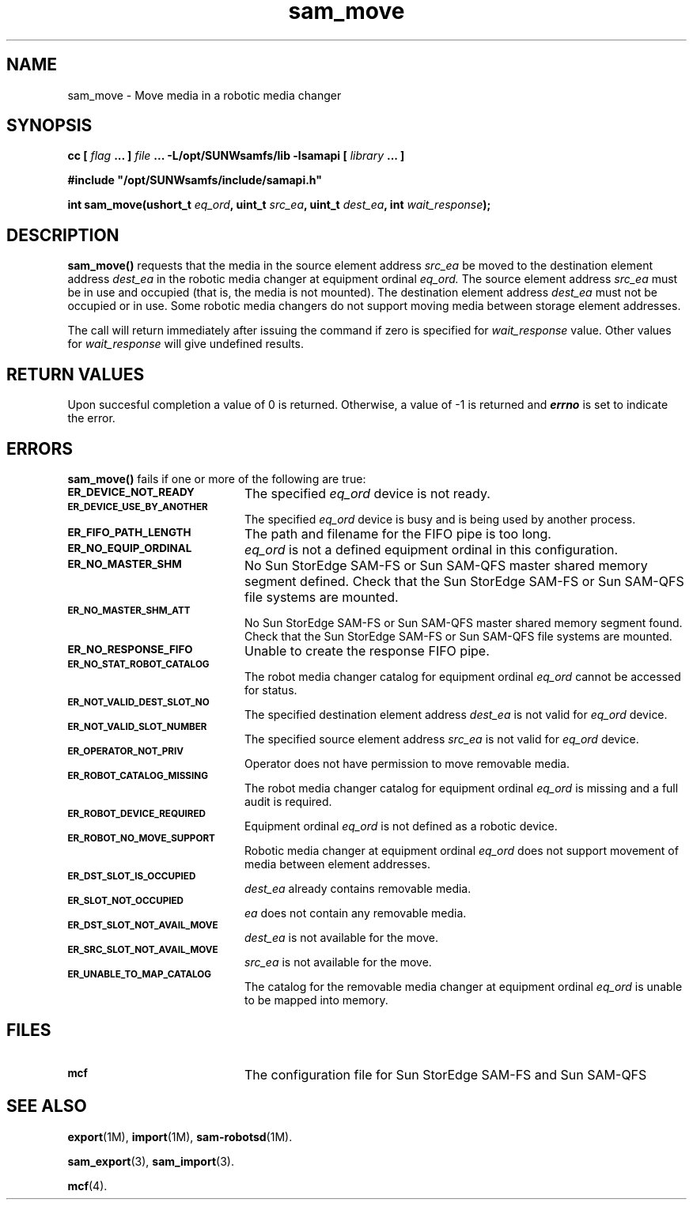 .\" $Revision: 1.16 $
.ds ]W Sun Microsystems
.\" SAM-QFS_notice_begin
.\"
.\" CDDL HEADER START
.\"
.\" The contents of this file are subject to the terms of the
.\" Common Development and Distribution License (the "License").
.\" You may not use this file except in compliance with the License.
.\"
.\" You can obtain a copy of the license at pkg/OPENSOLARIS.LICENSE
.\" or http://www.opensolaris.org/os/licensing.
.\" See the License for the specific language governing permissions
.\" and limitations under the License.
.\"
.\" When distributing Covered Code, include this CDDL HEADER in each
.\" file and include the License file at pkg/OPENSOLARIS.LICENSE.
.\" If applicable, add the following below this CDDL HEADER, with the
.\" fields enclosed by brackets "[]" replaced with your own identifying
.\" information: Portions Copyright [yyyy] [name of copyright owner]
.\"
.\" CDDL HEADER END
.\"
.\" Copyright 2009 Sun Microsystems, Inc.  All rights reserved.
.\" Use is subject to license terms.
.\"
.\" SAM-QFS_notice_end
.TH sam_move 3 "05 Nov 2001"
.SH NAME
sam_move \- Move media in a robotic media changer
.SH SYNOPSIS
.LP
.BI "cc [ " "flag"
.BI " ... ] " "file"
.BI " ... -L/opt/SUNWsamfs/lib -lsamapi [ " "library" " ... ]"
.LP
.nf
.ft 3
#include "/opt/SUNWsamfs/include/samapi.h"
.ft
.fi
.LP
.BI "int sam_move(ushort_t " "eq_ord" ,
.BI "uint_t " "src_ea" ,
.BI "uint_t " "dest_ea" ,
.BI "int " "wait_response" );
.SH DESCRIPTION
.PP
.B sam_move(\|)
requests that the media in the source element address
.I src_ea
be moved to the destination element address
.I dest_ea
in the robotic media changer at equipment ordinal
.I eq_ord.
The source element address
.I src_ea
must be in use and occupied (that is, the media is not mounted).  The
destination element address
.I dest_ea
must not be occupied or in use.  Some robotic media changers do not support
moving media between storage element addresses.
.PP
The call will return immediately after issuing the command if
zero is specified for
.I wait_response
value.  Other values for
.I wait_response
will give undefined results.
.SH "RETURN VALUES"
Upon succesful completion a value of 0 is returned.
Otherwise, a value of \-1 is returned and
\f4errno\fP
is set to indicate the error.
.SH ERRORS
.PP
.B sam_move(\|)
fails if one or more of the following are true:
.TP 20
.SB ER_DEVICE_NOT_READY
The specified
.I eq_ord
device is not ready.
.TP
.SB ER_DEVICE_USE_BY_ANOTHER
The specified
.I eq_ord
device is busy and is being used by another process.
.TP
.SB ER_FIFO_PATH_LENGTH
The path and filename for the FIFO pipe is too long.
.TP
.SB ER_NO_EQUIP_ORDINAL
.I eq_ord
is not a defined equipment ordinal in this configuration.
.TP
.SB ER_NO_MASTER_SHM
No Sun StorEdge \%SAM-FS or Sun \%SAM-QFS master shared memory segment defined.
Check that the Sun StorEdge \%SAM-FS or Sun \%SAM-QFS file systems are mounted.
.TP
.SB ER_NO_MASTER_SHM_ATT
No Sun StorEdge \%SAM-FS or Sun \%SAM-QFS master shared memory segment found.
Check that the Sun StorEdge \%SAM-FS or Sun \%SAM-QFS file systems are mounted.
.TP
.SB ER_NO_RESPONSE_FIFO
Unable to create the response FIFO pipe.
.TP
.SB ER_NO_STAT_ROBOT_CATALOG
The robot media changer catalog for equipment ordinal
.I eq_ord
cannot be accessed for status.
.TP
.SB ER_NOT_VALID_DEST_SLOT_NO
The specified destination element address
.I dest_ea
is not valid for
.I eq_ord
device.
.TP
.SB ER_NOT_VALID_SLOT_NUMBER
The specified source element address
.I src_ea
is not valid for
.I eq_ord
device.
.TP
.SB ER_OPERATOR_NOT_PRIV
Operator does not have permission to move removable media.
.TP
.SB ER_ROBOT_CATALOG_MISSING
The robot media changer catalog for equipment ordinal
.I eq_ord
is missing and a full audit is required.
.TP
.SB ER_ROBOT_DEVICE_REQUIRED
Equipment ordinal
.I eq_ord
is not defined as a robotic device.
.TP
.SB ER_ROBOT_NO_MOVE_SUPPORT
Robotic media changer at equipment ordinal
.I eq_ord
does not support movement of media between element addresses.
.TP
.SB ER_DST_SLOT_IS_OCCUPIED
.I dest_ea
already contains removable media.
.TP
.SB ER_SLOT_NOT_OCCUPIED
.I ea
does not contain any removable media.
.TP
.SB ER_DST_SLOT_NOT_AVAIL_MOVE
.I dest_ea
is not available for the move.
.TP
.SB ER_SRC_SLOT_NOT_AVAIL_MOVE
.I src_ea
is not available for the move.
.TP
.SB ER_UNABLE_TO_MAP_CATALOG
The catalog for the removable media changer at equipment ordinal
.I eq_ord
is unable to be mapped into memory.
.SH FILES
.TP 20
.SB mcf
The configuration file for Sun StorEdge \%SAM-FS and Sun \%SAM-QFS
.SH SEE ALSO
.BR export (1M),
.BR import (1M),
.BR sam-robotsd (1M).
.PP
.BR sam_export (3),
.BR sam_import (3).
.PP
.BR mcf (4).
